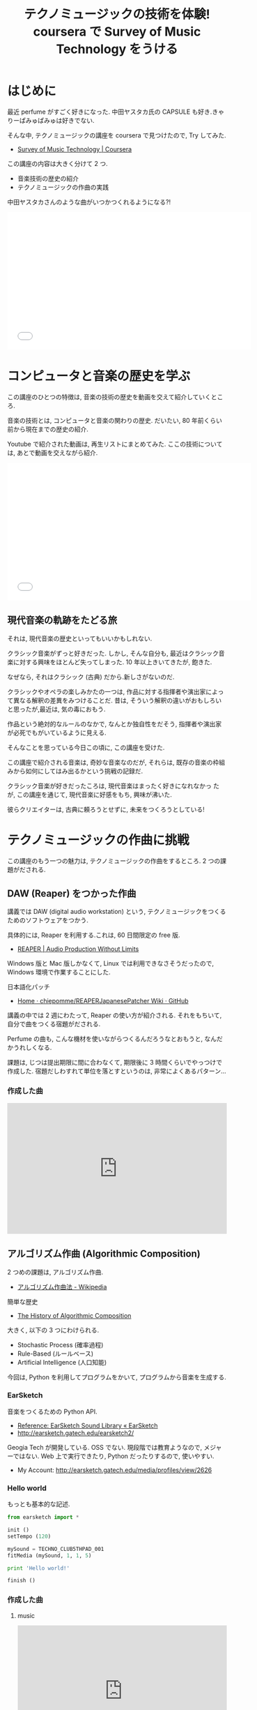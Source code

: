 #+OPTIONS: toc:nil num:nil todo:nil pri:nil tags:nil ^:nil TeX:nil
#+CATEGORY: MOOC, 技術メモ
#+TAGS: coursera, music, Python
#+DESCRIPTION: coursera で Survey of Music Technology をうけたまとめ
#+TITLE: テクノミュージックの技術を体験! coursera で Survey of Music Technology をうける
* はじめに
  最近 perfume がすごく好きになった.
  中田ヤスタカ氏の CAPSULE も好き.きゃりーぱみゅぱみゅは好きでない.
  
  そんな中, テクノミュージックの講座を coursera で見つけたので, Try してみた.
  - [[https://www.coursera.org/course/musictech][Survey of Music Technology | Coursera]]

  この講座の内容は大きく分けて 2 つ.
  - 音楽技術の歴史の紹介
  - テクノミュージックの作曲の実践

  中田ヤスタカさんのような曲がいつかつくれるようになる?!

#+BEGIN_HTML
<iframe width="560" height="315" src="//www.youtube.com/embed/XaT2_0hE8_Y" frameborder="0" allowfullscreen></iframe>
#+END_HTML

* コンピュータと音楽の歴史を学ぶ
  この講座のひとつの特徴は, 
  音楽の技術の歴史を動画を交えて紹介していくところ.

  音楽の技術とは, コンピュータと音楽の関わりの歴史.
  だいたい, 80 年前くらい前から現在までの歴史の紹介.

  Youtube で紹介された動画は, 再生リストにまとめてみた.
  ここの技術については, あとで動画を交えながら紹介.

#+BEGIN_HTML
<iframe width="560" height="315" src="//www.youtube.com/embed/videoseries?list=PLOEQDyige0NYA_xpI_Cy7oWqbzOciWEGa" frameborder="0" allowfullscreen></iframe>
#+END_HTML

** 現代音楽の軌跡をたどる旅
  それは, 現代音楽の歴史といってもいいかもしれない.
  
  クラシック音楽がずっと好きだった.
  しかし, そんな自分も, 
  最近はクラシック音楽に対する興味をほとんど失ってしまった.
  10 年以上きいてきたが, 飽きた.

  なぜなら, それはクラシック (古典) だから.新しさがないのだ. 

  クラシックやオペラの楽しみかたの一つは, 
  作品に対する指揮者や演出家によって異なる解釈の差異をみつけることだ.
  昔は, そういう解釈の違いがおもしろいと思ったが,最近は, 気の毒におもう.

  作品という絶対的なルールのなかで, なんとか独自性をだそう,
  指揮者や演出家が必死でもがいているように見える.

  そんなことを思っている今日この頃に, この講座を受けた.

  この講座で紹介される音楽は, 奇妙な音楽なのだが,
  それらは, 既存の音楽の枠組みから如何にしてはみ出るかという挑戦の記録だ.

  クラシック音楽が好きだったころは, 現代音楽はまったく好きになれなかっ
  たが, この講座を通じて, 現代音楽に好感をもち, 興味が沸いた.

  彼らクリエイターは, 古典に頼ろうとせずに, 未来をつくろうとしている!

* テクノミュージックの作曲に挑戦
  この講座のもう一つの魅力は, テクノミュージックの作曲をするところ.
  2 つの課題がだされる.

** DAW (Reaper) をつかった作曲
   講義では DAW (digital audio workstation) という,
   テクノミュージックをつくるためのソフトウェアをつかう.

   具体的には, Reaper を利用する.これは, 60 日間限定の free 版.
   - [[http://reaper.fm/][REAPER | Audio Production Without Limits]]

   Windows 版と Mac 版しかなくて, Linux では利用できなさそうだったので,
   Windows 環境で作業することにした. 

   日本語化パッチ
   - [[https://github.com/chiepomme/REAPERJapanesePatcher/wiki][Home · chiepomme/REAPERJapanesePatcher Wiki · GitHub]]

   講義の中では 2 週にわたって, Reaper の使い方が紹介される.
   それをもちいて, 自分で曲をつくる宿題がだされる.

   Perfume の曲も, こんな機材を使いながらつくるんだろうなとおもうと,
   なんだかうれしくなる.

   課題は, じつは提出期限に間に合わなくて, 
   期限後に 3 時間くらいでやっつけで作成した. 
   宿題だしわすれて単位を落とすというのは, 非常によくあるパターン...

*** 作成した曲
    #+BEGIN_HTML
    <iframe width="100%" height="300" scrolling="no" frameborder="no" src="https://w.soundcloud.com/player/?url=https%3A//api.soundcloud.com/tracks/174830092&amp;auto_play=false&amp;hide_related=false&amp;show_comments=true&amp;show_user=true&amp;show_reposts=false&amp;visual=true"></iframe>
    #+END_HTML

** アルゴリズム作曲 (Algorithmic Composition)
   2 つめの課題は, アルゴリズム作曲.
  - [[http://ja.wikipedia.org/wiki/%E3%82%A2%E3%83%AB%E3%82%B4%E3%83%AA%E3%82%BA%E3%83%A0%E4%BD%9C%E6%9B%B2%E6%B3%95][アルゴリズム作曲法 - Wikipedia]]

  簡単な歴史
  - [[https://ccrma.stanford.edu/~blackrse/algorithm.html][The History of Algorithmic Composition]]

  大きく, 以下の 3 つにわけられる.
  - Stochastic Process (確率過程)
  - Rule-Based (ルールベース)
  - Artificial Intelligence (人口知能)

  今回は, Python を利用してプログラムをかいて, 
  プログラムから音楽を生成する.

*** EarSketch
   音楽をつくるための Python API. 
   - [[http://earsketch.gatech.edu/learning/earsketch-sample-library][Reference: EarSketch Sound Library « EarSketch]]
   - http://earsketch.gatech.edu/earsketch2/

   Geogia Tech が開発している. OSS でない.
   現段階では教育ようなので, メジャーではない.
   Web 上で実行できたり, Python だったりするので, 使いやすい.

   - My Account: http://earsketch.gatech.edu/media/profiles/view/2626

*** Hello world
   もっとも基本的な記述.
#+begin_src python
from earsketch import * 

init () 
setTempo (120) 

mySound = TECHNO_CLUB5THPAD_001
fitMedia (mySound, 1, 1, 5)

print 'Hello world!'

finish () 
#+end_src

*** 作成した曲
**** music
     #+BEGIN_HTML
     <iframe width="100%" height="300" scrolling="no" frameborder="no" src="https://w.soundcloud.com/player/?url=https%3A//api.soundcloud.com/tracks/175464488&amp;auto_play=false&amp;hide_related=false&amp;show_comments=true&amp;show_user=true&amp;show_reposts=false&amp;visual=true"></iframe>
     #+END_HTML

**** code

#+begin_src python
# script_name: ProjectB.py
# author     : tsu-nera
# history    : created 2014.11.04
from earsketch import *
from random import *
from math import *

init ()
setTempo (140)

end_time = 38
beat_list = ['0---0---00000+0+',
             '0---------------',
             '0+++++++++++++++',
             '0+++0++++--------']

setEffect (1, VOLUME, GAIN, -10)	
setEffect (2, VOLUME, GAIN, -10)

for i in range (1, end_time):
	fitMedia (HOUSE_DEEP_ARPLEAD_001, 1, i, i+1)
	fitMedia (HOUSE_DEEP_CRYSTALCHORD_001, 2, i, i+1)

setEffect (3, VOLUME, GAIN, -5)
for i in range (5, end_time):
	fitMedia (ELECTRO_ANALOGUE_SPACELEAD_001, 3, i, i+1)

setEffect (1, VOLUME, GAIN, -10, 9, -5, 13)	
setEffect (2, VOLUME, GAIN, -10, 9, -5, 13)
setEffect (3, VOLUME, GAIN, -5, 9, 0, 13)
setEffect (4, VOLUME, GAIN, -25)

for i in range (9, end_time):
	makeBeat (OS_SNARE05, 4, i, beat_list[0])

setEffect (1, VOLUME, GAIN, -5, 13, 0, 17)	
setEffect (2, VOLUME, GAIN, -5, 13, 0, 17)
setEffect (3, VOLUME, GAIN, 0, 13, 5, 17)
setEffect (4, VOLUME, GAIN, -20, 13, -15, 17)	
setEffect (5, VOLUME, GAIN, -10, 13, -5, 17)

for i in range (13, 25):
	makeBeat (OS_CLOSEDHAT05, 5, i, beat_list[1])
	
setEffect (6, VOLUME, GAIN, -5)
for i in range (17, end_time):
	fitMedia (ELECTRO_ANALOGUE_LEAD_002, 6, i, i+1)

setEffect (3, VOLUME, GAIN, 5, 21, 10, 25)
setEffect (4, VOLUME, GAIN, -15, 21, 0, 25)
setEffect (7, VOLUME, GAIN, -20, 21, 0, 25)
for i in range (21, end_time):
	makeBeat (OS_SNARE06, 7, i, beat_list[0])

setEffect (4, VOLUME, GAIN, 5, 25)
setEffect (7, VOLUME, GAIN, 5, 25)
setEffect (8, VOLUME, GAIN, 10)

for i in range (25, end_time):
	makeBeat (Y45_CRASH_1, 8, i, beat_list[2])

setEffect (3, VOLUME, GAIN, 12, 29)
setEffect (4, VOLUME, GAIN, 10, 29)
setEffect (7, VOLUME, GAIN, 10, 29)

for i in range (29, end_time):
	makeBeat (OS_KICK04, 9, i, beat_list[3])
	
soundFolder = DUBDRUM

for i in range (0, 20):
	sound = selectRandomFile (soundFolder)
	start = 29+ floor (gauss (5, 2))
	end = start + randint (2, 2) * 0.25
	track = randint (11, 20)
	fitMedia (sound, track, start, end)
	setEffect (track, VOLUME, GAIN, 12)

fitMedia (TECHNO_WHITENOISESFX_003, 10, end_time, end_time+2)

finish ()
#+end_src

* 印象的な音楽の紹介
  最後に, 講義のなかで紹介された動画のなかで, 
  印象に残っているものをいくつか取り上げる.

** THE GREAT ANIMAL ORCHESTRA by Bernie Krause: Water Sounds
   サウンドスケープという方法. 音風景, 音景.
   - [[http://ja.wikipedia.org/wiki/%E3%82%B5%E3%82%A6%E3%83%B3%E3%83%89%E3%82%B9%E3%82%B1%E3%83%BC%E3%83%97][サウンドスケープ - Wikipedia]]
     
   採取した音源を組み合わせて音楽をつくる.

#+BEGIN_HTML
<iframe width="560" height="315" src="//www.youtube.com/embed/Crk0REKzPAg" frameborder="0" allowfullscreen></iframe>
#+END_HTML

*** Bookmarks
   - [[http://www.ted.com/talks/bernie_krause_the_voice_of_the_natural_world?language=ja][バーニー・クラウス: 自然界からの声 | Talk Video | TED.com]]

** Virtual Barber Shop (Audio...use headphones, close ur eyes)
   バイノーラルサウンドという方法. 3D 映画のような体験ができる.

   以下の動画は, ヘッドホンをつけてきくと, 本当におどろくぞ.
   後ろに人が立っているような感覚に陥る.

#+BEGIN_HTML
<iframe width="560" height="315" src="//www.youtube.com/embed/IUDTlvagjJA?list=PLOEQDyige0NYA_xpI_Cy7oWqbzOciWEGa" frameborder="0" allowfullscreen></iframe>
#+END_HTML

** Antescofo: Live Accompaniment Demonstration
   スコアフォローシステム.

   ピアノのテンポを自動検出して, 伴奏をつけてくれる.
   一人で, ピアノコンチェルトだってできる.音大生が喜びそう.

#+BEGIN_HTML
<iframe width="560" height="315" src="//www.youtube.com/embed/YkMGtpcAA04?list=PLOEQDyige0NYA_xpI_Cy7oWqbzOciWEGa" frameborder="0" allowfullscreen></iframe>
#+END_HTML

  Kinect でもにたようなことをしている人は結構いる.
  - [[http://futurismo.biz/archives/1788][Kinect で指揮者になる! 世界の KinectHacker たち | Futurismo]]

** Lejaren Hiller - Illiac Suite for String Quartet
   世界初, コンピュータが作曲した音楽.イリアック組曲.
  - [[https://www.youtube.com/watch?v=n0njBFLQSk8&list=PL48E509DBEE4010DB&index=1][Lejaren Hiller - Illiac Suite for String Quartet - YouTube]]

#+BEGIN_HTML
<iframe width="560" height="315" src="//www.youtube.com/embed/n0njBFLQSk8" frameborder="0" allowfullscreen></iframe>
#+END_HTML

** Iannis Xenakis- ST/10
   確率などの数学を音楽に適用した音楽.

   クセナキスが変態的な音楽だってことは, 前から知ってた.

#+BEGIN_HTML
<iframe width="560" height="315" src="//www.youtube.com/embed/1H7JYwmM7vU" frameborder="0" allowfullscreen></iframe>
#+END_HTML

** David Cope Emmy Vivaldi
   流行りの機械学習 (machine learning) で,
   ビバルディの音楽を解析して 自動作曲したもの.

   人工知能すごい.チェスでもコンピュータが人間より強い時代だからな.

   もはや作曲家いらない...?? 

#+BEGIN_HTML
<iframe width="560" height="315" src="//www.youtube.com/embed/2kuY3BrmTfQ" frameborder="0" allowfullscreen></iframe>
#+END_HTML

** A Study In Keith
   Live Coding というもの. プログラムからリアルタイムで音楽を生成.

#+BEGIN_HTML
<iframe width="560" height="315" src="//www.youtube.com/embed/b-8Cmd6k4_M" frameborder="0" allowfullscreen></iframe>
#+END_HTML

  Live Coding については, 別記事でまとめた.
  - [[http://futurismo.biz/archives/2692][プログラミングでイケイケミュージックライブ?! Live Coding について調べたまとめ | Futurismo]]

** Process Music スティーブ・ライヒ
   :PROPERTIES:
   :ID:       o2b:1ca396a1-2944-4b61-b2a0-deda0e19bb73
   :POST_DATE: [2014-11-16 日 10:16]
   :POSTID:   2698
   :END:
   最後に, もっとも好きになった音楽. それは, ミニマル音楽.

#+BEGIN_HTML
<iframe width="560" height="315" src="//www.youtube.com/embed/AnC5DhNqZ6w" frameborder="0" allowfullscreen></iframe>
#+END_HTML

  これが好き.八重奏曲.

#+BEGIN_HTML
<iframe width="420" height="315" src="//www.youtube.com/embed/cGfUfu9vsj4" frameborder="0" allowfullscreen></iframe>
#+END_HTML

  - [[http://matome.naver.jp/odai/2137008940212203701][癒しの現代音楽 スティーブ・ライヒ - NAVER まとめ]]
